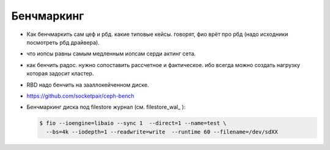 Бенчмаркинг
-----------

* Как бенчмаркить сам цеф и рбд. какие типовые кейсы. говорят, фио врёт про рбд
  (надо исходники посмотреть рбд драйвера).
* что иопсы равны самым медленным иопсам серди актинг сета.
* как бенчить радос. нужно сопоставить рассчетное и фактическое. ибо всегда можно создать
  нагрузку которая задосит кластер.
* RBD надо бенчить на зааллокейченном диске.
* https://github.com/socketpair/ceph-bench
*
  .. _wal_bench:

  Бенчмаркинг диска под filestore журнал (см. filestore_wal_ ):

  .. code-block:: sh

     $ fio --ioengine=libaio --sync 1  --direct=1 --name=test \
       --bs=4k --iodepth=1 --readwrite=write  --runtime 60 --filename=/dev/sdXX
